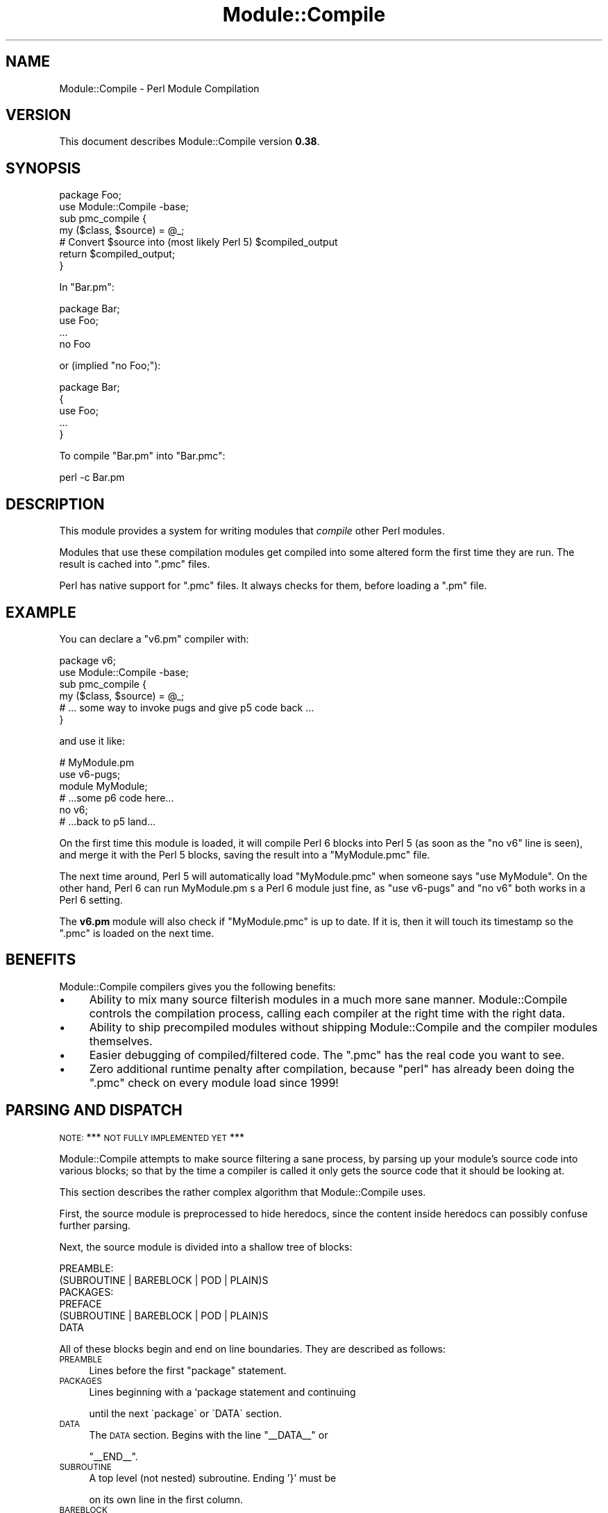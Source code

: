 .\" Automatically generated by Pod::Man 4.14 (Pod::Simple 3.40)
.\"
.\" Standard preamble:
.\" ========================================================================
.de Sp \" Vertical space (when we can't use .PP)
.if t .sp .5v
.if n .sp
..
.de Vb \" Begin verbatim text
.ft CW
.nf
.ne \\$1
..
.de Ve \" End verbatim text
.ft R
.fi
..
.\" Set up some character translations and predefined strings.  \*(-- will
.\" give an unbreakable dash, \*(PI will give pi, \*(L" will give a left
.\" double quote, and \*(R" will give a right double quote.  \*(C+ will
.\" give a nicer C++.  Capital omega is used to do unbreakable dashes and
.\" therefore won't be available.  \*(C` and \*(C' expand to `' in nroff,
.\" nothing in troff, for use with C<>.
.tr \(*W-
.ds C+ C\v'-.1v'\h'-1p'\s-2+\h'-1p'+\s0\v'.1v'\h'-1p'
.ie n \{\
.    ds -- \(*W-
.    ds PI pi
.    if (\n(.H=4u)&(1m=24u) .ds -- \(*W\h'-12u'\(*W\h'-12u'-\" diablo 10 pitch
.    if (\n(.H=4u)&(1m=20u) .ds -- \(*W\h'-12u'\(*W\h'-8u'-\"  diablo 12 pitch
.    ds L" ""
.    ds R" ""
.    ds C` ""
.    ds C' ""
'br\}
.el\{\
.    ds -- \|\(em\|
.    ds PI \(*p
.    ds L" ``
.    ds R" ''
.    ds C`
.    ds C'
'br\}
.\"
.\" Escape single quotes in literal strings from groff's Unicode transform.
.ie \n(.g .ds Aq \(aq
.el       .ds Aq '
.\"
.\" If the F register is >0, we'll generate index entries on stderr for
.\" titles (.TH), headers (.SH), subsections (.SS), items (.Ip), and index
.\" entries marked with X<> in POD.  Of course, you'll have to process the
.\" output yourself in some meaningful fashion.
.\"
.\" Avoid warning from groff about undefined register 'F'.
.de IX
..
.nr rF 0
.if \n(.g .if rF .nr rF 1
.if (\n(rF:(\n(.g==0)) \{\
.    if \nF \{\
.        de IX
.        tm Index:\\$1\t\\n%\t"\\$2"
..
.        if !\nF==2 \{\
.            nr % 0
.            nr F 2
.        \}
.    \}
.\}
.rr rF
.\" ========================================================================
.\"
.IX Title "Module::Compile 3"
.TH Module::Compile 3 "2019-12-25" "perl v5.32.0" "User Contributed Perl Documentation"
.\" For nroff, turn off justification.  Always turn off hyphenation; it makes
.\" way too many mistakes in technical documents.
.if n .ad l
.nh
.SH "NAME"
Module::Compile \- Perl Module Compilation
.SH "VERSION"
.IX Header "VERSION"
This document describes Module::Compile version \fB0.38\fR.
.SH "SYNOPSIS"
.IX Header "SYNOPSIS"
.Vb 2
\&    package Foo;
\&    use Module::Compile \-base;
\&
\&    sub pmc_compile {
\&        my ($class, $source) = @_;
\&        # Convert $source into (most likely Perl 5) $compiled_output
\&        return $compiled_output;
\&    }
.Ve
.PP
In \f(CW\*(C`Bar.pm\*(C'\fR:
.PP
.Vb 1
\&    package Bar;
\&
\&    use Foo;
\&    ...
\&    no Foo
.Ve
.PP
or (implied \*(L"no Foo;\*(R"):
.PP
.Vb 1
\&    package Bar;
\&
\&    {
\&        use Foo;
\&        ...
\&    }
.Ve
.PP
To compile \f(CW\*(C`Bar.pm\*(C'\fR into \f(CW\*(C`Bar.pmc\*(C'\fR:
.PP
.Vb 1
\&    perl \-c Bar.pm
.Ve
.SH "DESCRIPTION"
.IX Header "DESCRIPTION"
This module provides a system for writing modules that \fIcompile\fR other
Perl modules.
.PP
Modules that use these compilation modules get compiled into some altered form
the first time they are run. The result is cached into \f(CW\*(C`.pmc\*(C'\fR files.
.PP
Perl has native support for \f(CW\*(C`.pmc\*(C'\fR files. It always checks for them, before
loading a \f(CW\*(C`.pm\*(C'\fR file.
.SH "EXAMPLE"
.IX Header "EXAMPLE"
You can declare a \f(CW\*(C`v6.pm\*(C'\fR compiler with:
.PP
.Vb 2
\&    package v6;
\&    use Module::Compile \-base;
\&
\&    sub pmc_compile {
\&        my ($class, $source) = @_;
\&        # ... some way to invoke pugs and give p5 code back ...
\&    }
.Ve
.PP
and use it like:
.PP
.Vb 6
\&    # MyModule.pm
\&    use v6\-pugs;
\&    module MyModule;
\&    # ...some p6 code here...
\&    no v6;
\&    # ...back to p5 land...
.Ve
.PP
On the first time this module is loaded, it will compile Perl 6 blocks into
Perl 5 (as soon as the \f(CW\*(C`no v6\*(C'\fR line is seen), and merge it with the Perl 5
blocks, saving the result into a \f(CW\*(C`MyModule.pmc\*(C'\fR file.
.PP
The next time around, Perl 5 will automatically load \f(CW\*(C`MyModule.pmc\*(C'\fR when
someone says \f(CW\*(C`use MyModule\*(C'\fR. On the other hand, Perl 6 can run MyModule.pm s
a Perl 6 module just fine, as \f(CW\*(C`use v6\-pugs\*(C'\fR and \f(CW\*(C`no v6\*(C'\fR both works in a Perl
6 setting.
.PP
The \fBv6.pm\fR module will also check if \f(CW\*(C`MyModule.pmc\*(C'\fR is up to date. If
it is, then it will touch its timestamp so the \f(CW\*(C`.pmc\*(C'\fR is loaded on the
next time.
.SH "BENEFITS"
.IX Header "BENEFITS"
Module::Compile compilers gives you the following benefits:
.IP "\(bu" 4
Ability to mix many source filterish modules in a much more sane manner. Module::Compile controls the compilation process, calling each compiler at the right time with the right data.
.IP "\(bu" 4
Ability to ship precompiled modules without shipping Module::Compile and the compiler modules themselves.
.IP "\(bu" 4
Easier debugging of compiled/filtered code. The \f(CW\*(C`.pmc\*(C'\fR has the real code you want to see.
.IP "\(bu" 4
Zero additional runtime penalty after compilation, because \f(CW\*(C`perl\*(C'\fR has already been doing the \f(CW\*(C`.pmc\*(C'\fR check on every module load since 1999!
.SH "PARSING AND DISPATCH"
.IX Header "PARSING AND DISPATCH"
\&\s-1NOTE:\s0 *** \s-1NOT FULLY IMPLEMENTED YET\s0 ***
.PP
Module::Compile attempts to make source filtering a sane process, by parsing
up your module's source code into various blocks; so that by the time a
compiler is called it only gets the source code that it should be looking at.
.PP
This section describes the rather complex algorithm that Module::Compile uses.
.PP
First, the source module is preprocessed to hide heredocs, since the content
inside heredocs can possibly confuse further parsing.
.PP
Next, the source module is divided into a shallow tree of blocks:
.PP
.Vb 6
\&    PREAMBLE:
\&      (SUBROUTINE | BAREBLOCK | POD | PLAIN)S
\&    PACKAGES:
\&      PREFACE
\&      (SUBROUTINE | BAREBLOCK | POD | PLAIN)S
\&    DATA
.Ve
.PP
All of these blocks begin and end on line boundaries. They are described
as follows:
.IP "\s-1PREAMBLE\s0" 4
.IX Item "PREAMBLE"
Lines before the first \f(CW\*(C`package\*(C'\fR statement.
.IP "\s-1PACKAGES\s0" 4
.IX Item "PACKAGES"
Lines beginning with a `package statement and continuing
.Sp
.Vb 1
\&    until the next \`package\` or \`DATA\` section.
.Ve
.IP "\s-1DATA\s0" 4
.IX Item "DATA"
The \s-1DATA\s0 section. Begins with the line \f(CW\*(C`_\|_DATA_\|_\*(C'\fR or
.Sp
\&\f(CW\*(C`_\|_END_\|_\*(C'\fR.
.IP "\s-1SUBROUTINE\s0" 4
.IX Item "SUBROUTINE"
A top level (not nested) subroutine. Ending '}' must be
.Sp
on its own line in the first column.
.IP "\s-1BAREBLOCK\s0" 4
.IX Item "BAREBLOCK"
A top level (not nested) code block. Ending '}' must be
.Sp
on its own line in the first column.
.IP "\s-1POD\s0" 4
.IX Item "POD"
Pod sections beginning with \f(CW\*(C`^=\ew+\*(C'\fR and ending with \f(CW\*(C`=cut\*(C'\fR.
.IP "\s-1PLAIN\s0" 4
.IX Item "PLAIN"
Lines not in \s-1SUBROUTINE, BAREBLOCK\s0 or \s-1POD.\s0
.IP "\s-1PREFACE\s0" 4
.IX Item "PREFACE"
Lines before the first block in a package.
.PP
Next, all the blocks are scanned for lines like:
.PP
.Vb 2
\&    use Foo qw\*(Aqx y z\*(Aq;
\&    no Foo;
.Ve
.PP
Where Foo is a Module::Compile subclass.
.PP
The lines within a given block between a \f(CW\*(C`use\*(C'\fR and \f(CW\*(C`no\*(C'\fR statement are marked
to be passed to that compiler. The end of an inner block effectively acts as a
\&\f(CW\*(C`no\*(C'\fR statement for any compile sections in that block. \f(CW\*(C`use\*(C'\fR statements in a
\&\s-1PREFACE\s0 apply to all the code in a \s-1PACKAGE.\s0 \f(CW\*(C`use\*(C'\fR statements in a \s-1PREAMBLE\s0
apply to all the code in all \s-1PACKAGES.\s0
.PP
After all the code has been parsed into blocks and the blocks have been marked
for various compilers, Module::Compile dispatches the code blocks to the
.PP
.Vb 2
\&      compilers. It does so in a most specific to most general order.  So inner
\&      blocks get compiled first, then outer blocks.
.Ve
.PP
A compiler may choose to declare that its result not be recompiled by some
other containing parser. In this case the result of the compilation is
replaced by a single line containing the hexadecimal digest of the result in
double quotes followed by a semicolon. Like:
.PP
.Vb 1
\&    "f1d2d2f924e986ac86fdf7b36c94bcdf32beec15";
.Ve
.PP
The rationale of this is that random strings are usually left alone by
compilers. After all the compilers have finished, the digest lines will be
expanded again.
.PP
Every bit of the default process described above is overridable by
various methods.
.SH "DISTRIBUTION SUPPORT"
.IX Header "DISTRIBUTION SUPPORT"
Module::Install makes it terribly easy to prepare a module distribution with
compiled .pmc files. See Module::Install::PMC. All you need to do is add this
line to your Makefile.PL:
.PP
.Vb 1
\&    pmc_support;
.Ve
.PP
Any of your distrbution's modules that use Module::Compile based modules will
automatically be compiled into .pmc files and shipped with your distribtution
precompiled. This means that people who install your module distribtution do
not need to have the compilers installed themselves. So you don't need to make
the compiler modules be prerequisites.
.SH "SEE ALSO"
.IX Header "SEE ALSO"
.IP "\(bu" 4
Module::Install
.IP "\(bu" 4
Module::Install::PMC
.SH "AUTHORS"
.IX Header "AUTHORS"
.IP "\(bu" 4
Ingy döt Net <ingy@cpan.org>
.IP "\(bu" 4
Audrey Tang <audreyt@audreyt.org>
.SH "COPYRIGHT AND LICENSE"
.IX Header "COPYRIGHT AND LICENSE"
Copyright 2006\-2019. Ingy döt Net.
.PP
This program is free software; you can redistribute it and/or modify it under
the same terms as Perl itself.
.PP
See <http://www.perl.com/perl/misc/Artistic.html>
